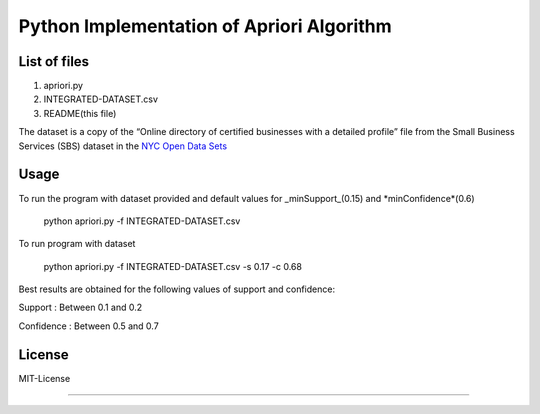 Python Implementation of Apriori Algorithm 
==========================================

List of files
-------------
1. apriori.py
2. INTEGRATED-DATASET.csv
3. README(this file)

The dataset is a copy of the “Online directory of certified businesses with a detailed profile” file from the Small Business Services (SBS) 
dataset in the `NYC Open Data Sets <http://nycopendata.socrata.com/>`_

Usage
-----
To run the program with dataset provided and default values for _minSupport_(0.15) and *minConfidence*(0.6)  

    python apriori.py -f INTEGRATED-DATASET.csv

To run program with dataset  

    python apriori.py -f INTEGRATED-DATASET.csv -s 0.17 -c 0.68

Best results are obtained for the following values of support and confidence:  

Support     : Between 0.1 and 0.2  

Confidence  : Between 0.5 and 0.7 

License
-------
MIT-License

-------
